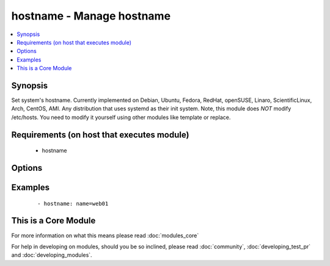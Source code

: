 .. _hostname:


hostname - Manage hostname
++++++++++++++++++++++++++

.. versionadded:: 1.4


.. contents::
   :local:
   :depth: 1


Synopsis
--------

Set system's hostname.
Currently implemented on Debian, Ubuntu, Fedora, RedHat, openSUSE, Linaro, ScientificLinux, Arch, CentOS, AMI.
Any distribution that uses systemd as their init system.
Note, this module does *NOT* modify /etc/hosts. You need to modify it yourself using other modules like template or replace.


Requirements (on host that executes module)
-------------------------------------------

  * hostname


Options
-------

.. raw:: html

    <table border=1 cellpadding=4>
    <tr>
    <th class="head">parameter</th>
    <th class="head">required</th>
    <th class="head">default</th>
    <th class="head">choices</th>
    <th class="head">comments</th>
    </tr>
            <tr>
    <td>name<br/><div style="font-size: small;"></div></td>
    <td>yes</td>
    <td></td>
        <td><ul></ul></td>
        <td><div>Name of the host</div></td></tr>
        </table>
    </br>



Examples
--------

 ::

    - hostname: name=web01




    
This is a Core Module
---------------------

For more information on what this means please read :doc:`modules_core`

    
For help in developing on modules, should you be so inclined, please read :doc:`community`, :doc:`developing_test_pr` and :doc:`developing_modules`.

